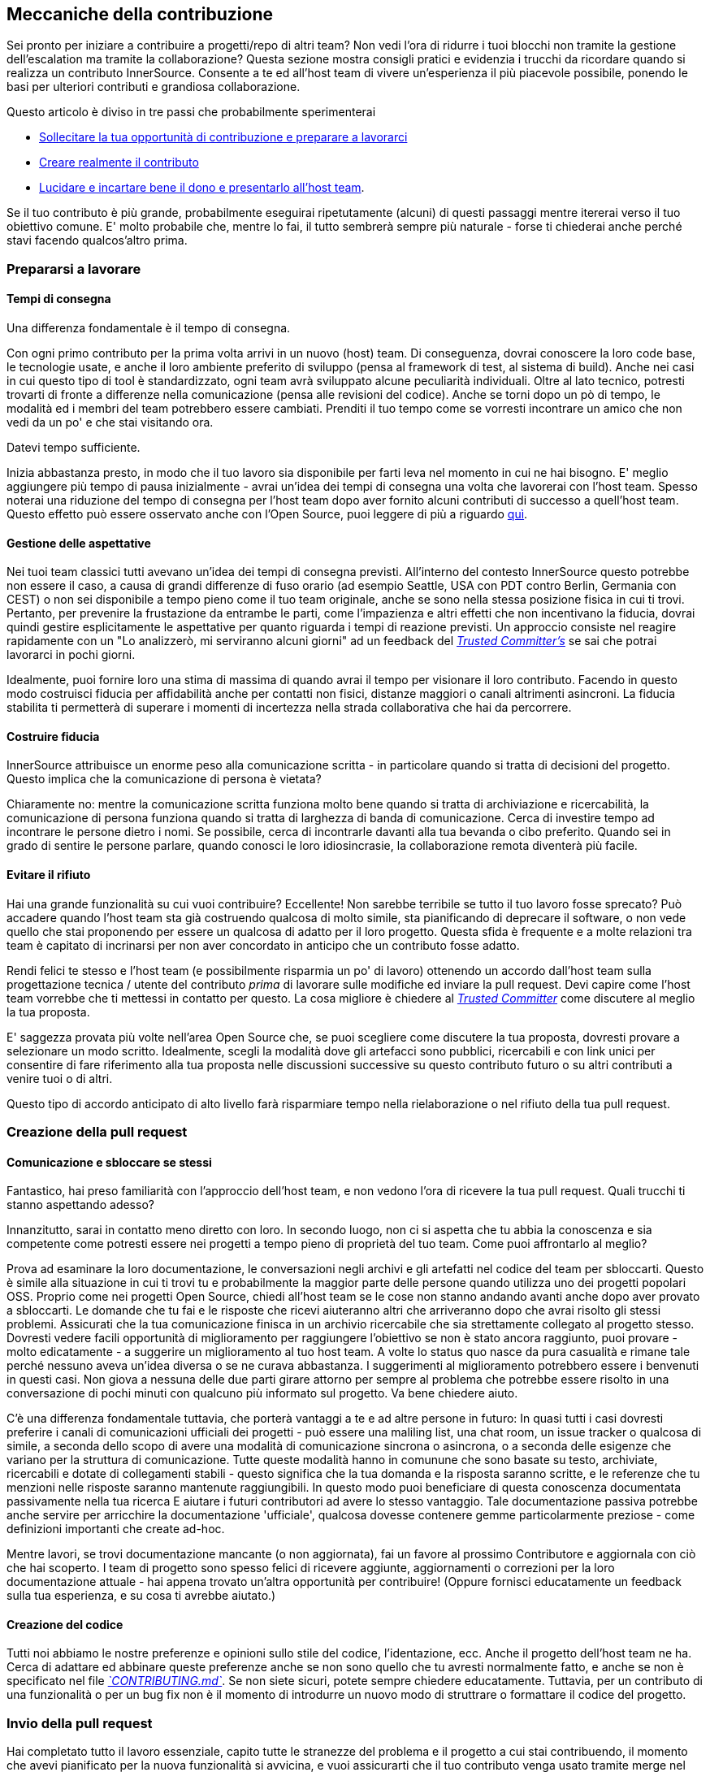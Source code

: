 == Meccaniche della contribuzione

Sei pronto per iniziare a contribuire a progetti/repo di altri team?
Non vedi l'ora di ridurre i tuoi blocchi non tramite la gestione dell'escalation ma tramite la collaborazione?
Questa sezione mostra consigli pratici e evidenzia i trucchi da ricordare quando si realizza un contributo InnerSource. Consente a te ed all'host team di vivere un'esperienza il più piacevole possibile, ponendo le basi per ulteriori contributi e grandiosa collaborazione.

Questo articolo è diviso in tre passi che probabilmente sperimenterai

* <<preparing-to-work,Sollecitare la tua opportunità di contribuzione e preparare a lavorarci>>
* <<creating-the-pull-request,Creare realmente il contributo>>
* <<submitting-the-pull-request,Lucidare e incartare bene il dono e presentarlo all'host team>>.

Se il tuo contributo è più grande, probabilmente eseguirai ripetutamente (alcuni) di questi passaggi mentre itererai verso il tuo obiettivo comune. 
E' molto probabile che, mentre lo fai, il tutto sembrerà sempre più naturale - forse ti chiederai anche perché stavi facendo qualcos'altro prima.

=== Prepararsi a lavorare

==== Tempi di consegna

Una differenza fondamentale è il tempo di consegna.

Con ogni primo contributo per la prima volta arrivi in un nuovo (host) team.
Di conseguenza, dovrai conoscere la loro code base, le tecnologie usate, e anche il loro ambiente preferito di sviluppo (pensa al framework di test, al sistema di build).
Anche nei casi in cui questo tipo di tool è standardizzato, ogni team avrà sviluppato alcune peculiarità individuali.
Oltre al lato tecnico, potresti trovarti di fronte a differenze nella comunicazione (pensa alle revisioni del codice).
Anche se torni dopo un pò di tempo, le modalità ed i membri del team potrebbero essere cambiati.
Prenditi il tuo tempo come se vorresti incontrare un amico che non vedi da un po' e che stai visitando ora.

Datevi tempo sufficiente.

Inizia abbastanza presto, in modo che il tuo lavoro sia disponibile per farti leva nel momento in cui ne hai bisogno.
E' meglio aggiungere più tempo di pausa inizialmente - avrai un'idea dei tempi di consegna una volta che lavorerai con l'host team.
Spesso noterai una riduzione del tempo di consegna per l'host team dopo aver fornito alcuni contributi di successo a quell'host team.
Questo effetto può essere osservato anche con l'Open Source, puoi leggere di più a riguardo <<buildup-of-trust-through-collaboration,quì>>.

==== Gestione delle aspettative

Nei tuoi team classici tutti avevano un'idea dei tempi di consegna previsti.
All'interno del contesto InnerSource questo potrebbe non essere il caso, a causa di grandi differenze di fuso orario (ad esempio Seattle, USA con PDT contro Berlin, Germania con CEST) o non sei disponibile a tempo pieno come il tuo team originale, anche se sono nella stessa posizione fisica in cui ti trovi.
Pertanto, per prevenire la frustazione da entrambe le parti, come l'impazienza e altri effetti che non incentivano la fiducia, dovrai quindi gestire esplicitamente le aspettative per quanto riguarda i tempi di reazione previsti.
Un approccio consiste nel reagire rapidamente con un "Lo analizzerò, mi serviranno alcuni giorni" ad un feedback del https://innersourcecommons.org/learn/learning-path/trusted-committer[_Trusted Committer's_] se sai che potrai lavorarci in pochi giorni.

Idealmente, puoi fornire loro una stima di massima di quando avrai il tempo per visionare il loro contributo.
Facendo in questo modo costruisci fiducia per affidabilità anche per contatti non fisici, distanze maggiori o canali altrimenti asincroni.
La fiducia stabilita ti permetterà di superare i momenti di incertezza nella strada collaborativa che hai da percorrere.

==== Costruire fiducia

InnerSource attribuisce un enorme peso alla comunicazione scritta - in particolare quando si tratta di decisioni del progetto.
Questo implica che la comunicazione di persona è vietata?

Chiaramente no: mentre la comunicazione scritta funziona molto bene quando si tratta di archiviazione e ricercabilità, la comunicazione di persona funziona quando si tratta di larghezza di banda di comunicazione.
Cerca di investire tempo ad incontrare le persone dietro i nomi. Se possibile, cerca di incontrarle davanti alla tua bevanda o cibo preferito.
Quando sei in grado di sentire le persone parlare, quando conosci le loro idiosincrasie, la collaborazione remota diventerà più facile.

==== Evitare il rifiuto

Hai una grande funzionalità su cui vuoi contribuire?
Eccellente!
Non sarebbe terribile se tutto il tuo lavoro fosse sprecato?
Può accadere quando l'host team sta già costruendo qualcosa di molto simile, sta pianificando di deprecare il software, o non vede quello che stai proponendo per essere un qualcosa di adatto per il loro progetto.
Questa sfida è frequente e a molte relazioni tra team è capitato di incrinarsi per non aver concordato in anticipo che un contributo fosse adatto.

Rendi felici te stesso e l'host team (e possibilmente risparmia un po' di lavoro) ottenendo un accordo dall'host team sulla progettazione tecnica / utente del contributo _prima_ di lavorare sulle modifiche ed inviare la pull request.
Devi capire come l'host team vorrebbe che ti mettessi in contatto per questo.
La cosa migliore è chiedere al https://innersourcecommons.org/learn/learning-path/trusted-committer[_Trusted Committer_] come discutere al meglio la tua proposta.

E' saggezza provata più volte nell'area Open Source che, se puoi scegliere come discutere la tua proposta, dovresti provare a selezionare un modo scritto.
Idealmente, scegli la modalità dove gli artefacci sono pubblici, ricercabili e con link unici per consentire di fare riferimento alla tua proposta nelle discussioni successive su questo contributo futuro o su altri contributi a venire tuoi o di altri.

Questo tipo di accordo anticipato di alto livello farà risparmiare tempo nella rielaborazione o nel rifiuto della tua pull request.

=== Creazione della pull request

==== Comunicazione e sbloccare se stessi

Fantastico, hai preso familiarità con l'approccio dell'host team, e non vedono l'ora di ricevere la tua pull request.
Quali trucchi ti stanno aspettando adesso?

Innanzitutto, sarai in contatto meno diretto con loro. In secondo luogo, non ci si aspetta che tu abbia la conoscenza e sia competente come potresti essere nei progetti a tempo pieno di proprietà del tuo team.
Come puoi affrontarlo al meglio?

Prova ad esaminare la loro documentazione, le conversazioni negli archivi e gli artefatti nel codice del team per sbloccarti.
Questo è simile alla situazione in cui ti trovi tu e probabilmente la maggior parte delle persone quando utilizza uno dei progetti popolari OSS.
Proprio come nei progetti Open Source, chiedi all'host team se le cose non stanno andando avanti anche dopo aver provato a sbloccarti.
Le domande che tu fai e le risposte che ricevi aiuteranno altri che arriveranno dopo che avrai risolto gli stessi problemi.
Assicurati che la tua comunicazione finisca in un archivio ricercabile che sia strettamente collegato al progetto stesso.
Dovresti vedere facili opportunità di miglioramento per raggiungere l'obiettivo se non è stato ancora raggiunto, puoi provare - molto edicatamente - a suggerire un miglioramento al tuo host team.
A volte lo status quo nasce da pura casualità e rimane tale perché nessuno aveva un'idea diversa o se ne curava abbastanza.
I suggerimenti al miglioramento potrebbero essere i benvenuti in questi casi.
Non giova a nessuna delle due parti girare attorno per sempre al problema che potrebbe essere risolto in una conversazione di pochi minuti con qualcuno più informato sul progetto.
Va bene chiedere aiuto.

C'è una differenza fondamentale tuttavia, che porterà vantaggi a te e ad altre persone in futuro:
In quasi tutti i casi dovresti preferire i canali di comunicazioni ufficiali dei progetti - può essere una maliling list, una chat room, un issue tracker o qualcosa di simile, a seconda dello scopo di avere una modalità di comunicazione sincrona o asincrona, o a seconda delle esigenze che variano per la struttura di comunicazione.
Tutte queste modalità hanno in comunune che sono basate su testo, archiviate, ricercabili e dotate di collegamenti stabili - questo significa che la tua domanda e la risposta saranno scritte, e le referenze che tu menzioni nelle risposte saranno mantenute raggiungibili.
In questo modo puoi beneficiare di questa conoscenza documentata passivamente nella tua ricerca E aiutare i futuri contributori ad avere lo stesso vantaggio.
Tale documentazione passiva potrebbe anche servire per arricchire la documentazione 'ufficiale', qualcosa dovesse contenere gemme particolarmente preziose - come definizioni importanti che create ad-hoc.

Mentre lavori, se trovi documentazione mancante (o non aggiornata), fai un favore al prossimo Contributore e aggiornala con ciò che hai scoperto.
I team di progetto sono spesso felici di ricevere aggiunte, aggiornamenti o correzioni per la loro documentazione attuale - hai appena trovato un'altra opportunità per contribuire!
(Oppure fornisci educatamente un feedback sulla tua esperienza, e su cosa ti avrebbe aiutato.)

==== Creazione del codice

Tutti noi abbiamo le nostre preferenze e opinioni sullo stile del codice, l'identazione, ecc.
Anche il progetto dell'host team ne ha.
Cerca di adattare ed abbinare queste preferenze anche se non sono quello che tu avresti normalmente fatto, e anche se non è specificato nel file https://innersourcecommons.org/learn/learning-path/trusted-committer/05/[_`CONTRIBUTING.md`_].
Se non siete sicuri, potete sempre chiedere educatamente. Tuttavia, per un contributo di una funzionalità o per un bug fix non è il momento di introdurre un nuovo modo di struttrare o formattare il codice del progetto.

=== Invio della pull request

Hai completato tutto il lavoro essenziale, capito tutte le stranezze del problema e il progetto a cui stai contribuendo, il momento che avevi pianificato per la nuova funzionalità si avvicina, e vuoi assicurarti che il tuo contributo venga usato tramite merge nel modo più veloce e fluido possibile.
Ecco quì quello che puoi fare per rendere la revisione ed il merging più facile possibile per il https://innersourcecommons.org/learn/learning-path/trusted-committer[_Trusted Committer_] e l'host team.
Questo potrebbe attualmente essere abbastanza simile a quello che potresti già fare sul tuo progetto per far accettare le tue modifiche. Se è così - fantastico, ti verrà naturale!

==== Test e automazione

Il punto fondamentale quì è abilitare il https://innersourcecommons.org/learn/learning-path/trusted-committer[_Trusted Committer_] a validare il contributo senza la tua presenza e assicurare una facile manutenibilità.
Immagina di aver creato una funzionalità o la gestione di una stranezza irrisolvibile, o di un'importante modifica delle prestazioni ed il tuo codice non è del tutto ovvio (o potrebbe persino sembrare orrendo / sbagliato a prima vista).
Se l'hai coperta con un test - ed idealmente hai scritto due parole sul razionale che c'è dietro in un commento - ad un futuro editor verrà ricordato lo scopo del codice, ed i test assicureranno che il valore realizzato del tuo codice sarà mantenuto, anche nelle nuove implementazioni.
Per ottenere ciò, procedi nel seguente modo:

* Aggiungi i test per il codice del tuo contributo, così che la validazione della funzione della tua contribuzione possa funzionare bene anche per altri, anche dopo un pò di tempo, quando lavorerai in altri progetti o nell'eventualità tu abbia smesso di contribuire a questo progetto.
 ** Spesso i progetti avranno dei controlli automatici sulle richieste di pull request usando questi test ed il livello di copertura del codice. Cerca di soddisfare i criteri imposti da questi test.
* Molti progetti forniranno script per eseguire la build e la validazione che ti permetterà di testare localmente le tue modifiche.
 ** Usa questi script per assicurarti che il tuo contributo funzioni al meglio prima di aprire una pull request.
 ** Dover revisionare le richieste di pull request con errori facili da risolvere spesso infastidisce i trusted committer. Non correggeranno il tuo codice ma chiederanno a te di farlo. Questo potrebbe creare più cicli e rallentare il merge.
 ** Tuttavia nessuno è perfetto. Fai del tuo meglio, usa gli script di validazione preparati se ce ne sono, e dai il meglio di te con una pull request!
 ** Se la tua pull request continua a rompere i test, e tu non capisci il perché dopo aver dato il meglio di te: prova ad evidenziare questi test in un commento della pull request, illustra la tua attuale comprensione del problema e chiedi aiuto.
* Non dimenticare il tuo progetto che ha scatenato il tuo contributo in primo luogo. Crea una build modificata del progetto condiviso con le tue modifiche e provalo nel tuo progetto che lo usa.

==== Documentazione e revisione

Vuoi essere sicuro che la tua pull request includa ogni aggiornamento della documentazione che sia rilevante per le tue modifiche.
Se la documentazione risiede in un posto diverso, assicurati che sia aggiunta lì e sia collegata nella tua pull request.

Per rendere la revisione del codice attuale quanto più semplice possibile per il trusted committer o altre persone che lo revisioneranno, cerca di seguire questi suggerimenti:

* Assicurati che la tua pull request includa solamente le modifiche attinenti per la issue che stai completando.
* Prova ad evitare di fare commit di grandi dimensioni, commit con messaggi non chiari, miliardi di file, modifiche non coerenti (ad esempio toccando più argomenti).
* Fornisci una descrizione chiara di cosa viene modificato da questa pull request, perché lo fa in questo modo, e a quale issue e documenti di progettazione (se ce ne sono) fa riferimento.
* Se c'è qualcosa di non comune o inaspettato nella pull request, sottolinealo e fornisci una spiegazione. Questo renderà più facile ragionarci sopra e risolvere potenziali domande bloccanti che un reviewer potrebbe avere durante la revisione.
 ** Lo stesso vale per lo scenario dove non eri sicuro dell'implementazione o del tuo approccio - sottolinealo e chiedi un approfondimento.
 ** Sii civile e aspettati civiltà dalla revisione del https://innersourcecommons.org/learn/learning-path/trusted-committer[_Trusted Committer's_].
* Fare pull request troppo ampie e grandi le rende più difficile da revisionare, quindi sarà necessario molto più tempo prima che vengano accettate.
 ** Se hai una funzionalità più grande che stai per contribuire, spesso aiuta dividerla in più pull request che sono da inviare, revisionare e accettare sequenzialmente.
Puoi ancora raccoglierle insieme in una issue a cui fai riferimento.
  *** Alcuni tool hanno anche la funzionalità di pull request per Draft / WIP che puoi usare per marchiare esplicitamente un lavoro non finito e non finalizzato e ricevi ancora un feedback immediato dal https://innersourcecommons.org/it/learn/learning-path/trusted-committer/02/[_Trusted Committers_] dell'host team.
  *** Questo ti permette di assicurare che stai procedendo verso un percorso che il tuo host team è felice di accogliere una volta fatto, aderendo all'approccio "rilascia presto, rilascia spesso".
  *** La responsabilità dell'host team è quella di creare un'atmosfera dove la condivisione e la discussione sul lavoro non del tutto finalizzato è possibile e benvenuta. Se non puoi fallire al sicuro, non puoi innovare, e la collaborazione diventa molto difficile.
  *** Cerca di trovare un equilibrio tra il chiedere per una revisione in anticipo e fornire modifiche significative alla revisione.

=== Articoli aggiuntivi
Alcune di queste risorse potrebbero essere nascoste dietro i paywall.
A volte il tuo datore di lavoro ha un abbonamento che consente l'accesso, altrimenti le biblioteche delle università pubbliche spesso consentono l'accesso anche agli ospiti.

==== https://doi.org/10.1109/MS.2013.95[Buildup of trust through collaboration]
